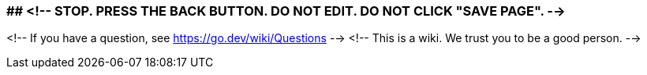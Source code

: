 ### ## <!-- STOP.  PRESS THE BACK BUTTON.  DO NOT EDIT.  DO NOT CLICK "SAVE PAGE". -->
<!-- If you have a question, see https://go.dev/wiki/Questions -->
<!-- This is a wiki. We trust you to be a good person. -->
